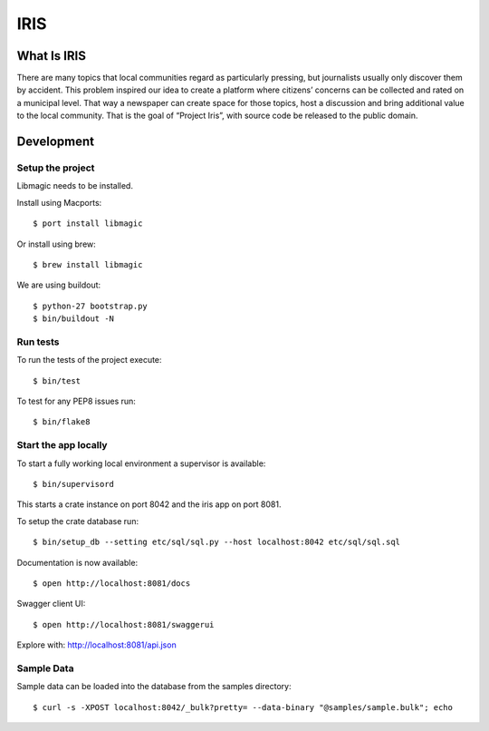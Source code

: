 ====
IRIS
====

What Is IRIS
============

There are many topics that local communities regard as particularly pressing,
but journalists usually only discover them by accident. This problem inspired
our idea to create a platform where citizens’ concerns can be collected and
rated on a municipal level. That way a newspaper can create space for those
topics, host a discussion and bring additional value to the local community.
That is the goal of “Project Iris”, with source code be released to the
public domain.


Development
===========

Setup the project
-----------------

Libmagic needs to be installed.

Install using Macports::

    $ port install libmagic

Or install using brew::

    $ brew install libmagic

We are using buildout::

    $ python-27 bootstrap.py
    $ bin/buildout -N


Run tests
---------

To run the tests of the project execute::

    $ bin/test

To test for any PEP8 issues run::

    $ bin/flake8


Start the app locally
---------------------

To start a fully working local environment a supervisor is available::

    $ bin/supervisord

This starts a crate instance on port 8042 and the iris app on port 8081.

To setup the crate database run::

    $ bin/setup_db --setting etc/sql/sql.py --host localhost:8042 etc/sql/sql.sql

Documentation is now available::

    $ open http://localhost:8081/docs

Swagger client UI::

    $ open http://localhost:8081/swaggerui

Explore with: http://localhost:8081/api.json


Sample Data
-----------

Sample data can be loaded into the database from the samples directory::

    $ curl -s -XPOST localhost:8042/_bulk?pretty= --data-binary "@samples/sample.bulk"; echo
